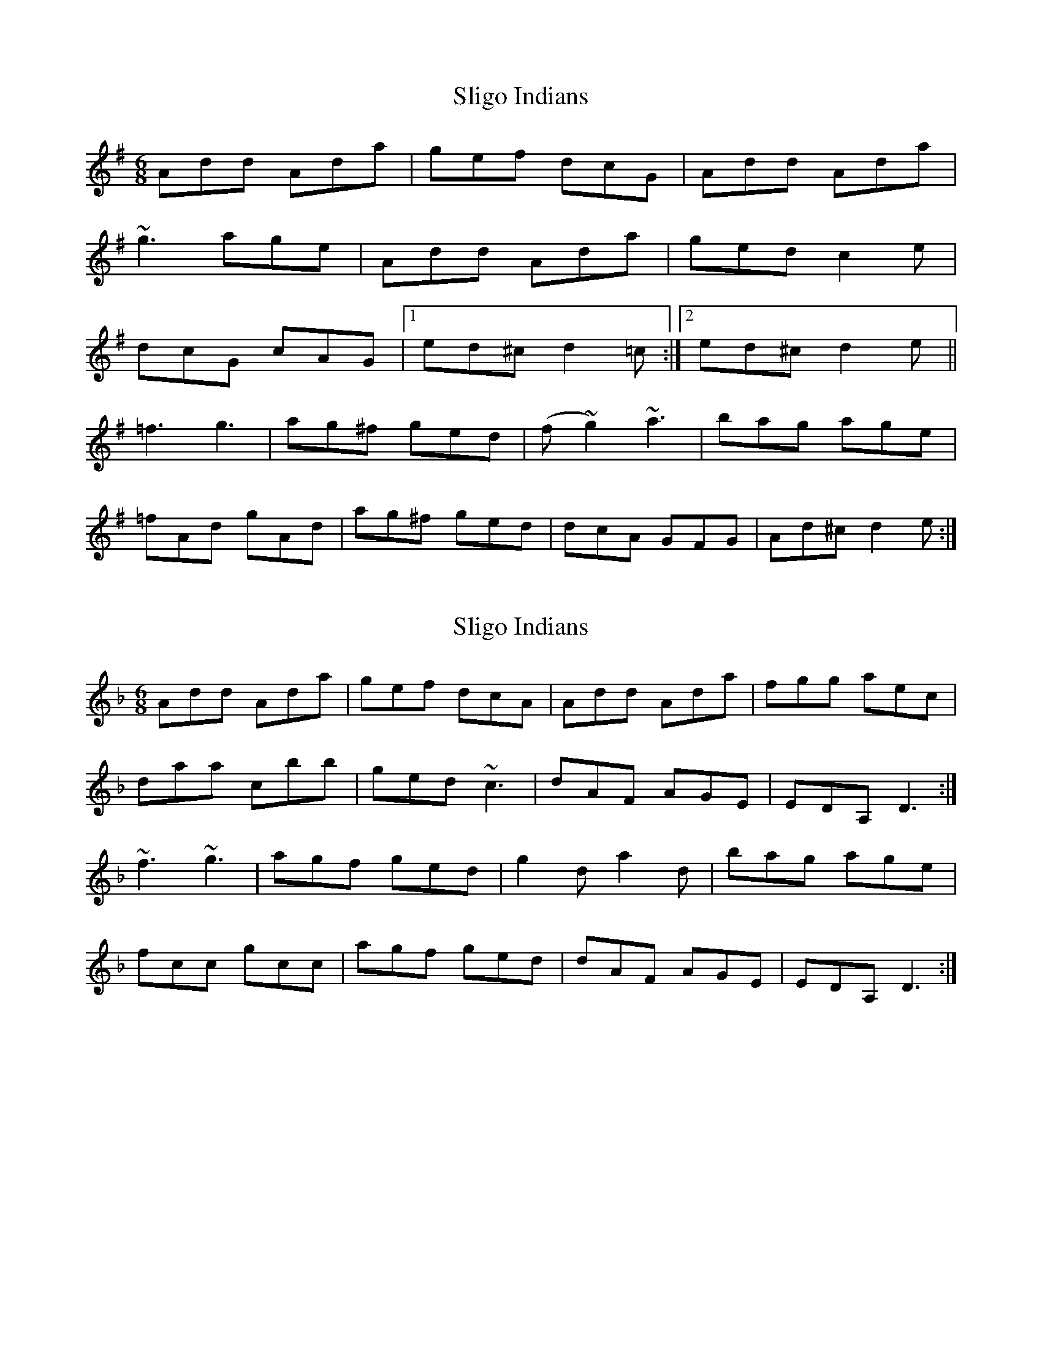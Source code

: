 X: 1
T: Sligo Indians
Z: b.maloney
S: https://thesession.org/tunes/659#setting659
R: jig
M: 6/8
L: 1/8
K: Dmix
Add Ada | gef dcG | Add Ada |
~g3 age | Add Ada | ged c2e |
dcG cAG |1 ed^c d2=c :|2 ed^c d2e ||
=f3 g3 | ag^f ged | (f ~g2) ~a3 | bag age |
=fAd gAd | ag^f ged | dcA GFG | Ad^c d2e :|]
X: 2
T: Sligo Indians
Z: JSC_from_IL
S: https://thesession.org/tunes/659#setting13689
R: jig
M: 6/8
L: 1/8
K: Dmin
Add Ada|gef dcA|Add Ada|fgg aec|daa cbb|ged ~c3|dAF AGE|EDA, D3:|~f3 ~g3|agf ged|g2d a2d|bag age|fcc gcc|agf ged|dAF AGE|EDA, D3:|**
